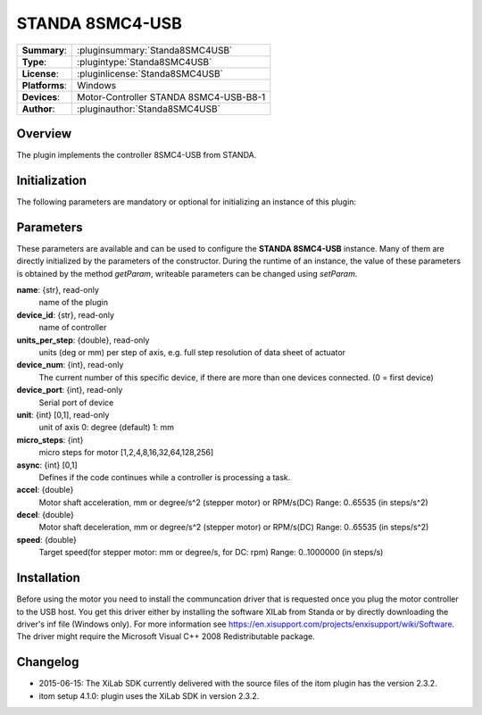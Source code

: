===================
 STANDA 8SMC4-USB
===================

=============== ========================================================================================================
**Summary**:    :pluginsummary:`Standa8SMC4USB`
**Type**:       :plugintype:`Standa8SMC4USB`
**License**:    :pluginlicense:`Standa8SMC4USB`
**Platforms**:  Windows
**Devices**:    Motor-Controller STANDA 8SMC4-USB-B8-1
**Author**:     :pluginauthor:`Standa8SMC4USB`
=============== ========================================================================================================

Overview
========

The plugin implements the controller 8SMC4-USB from STANDA.

.. pluginsummaryextended::
    :plugin: Standa8SMC4USB

Initialization
==============

The following parameters are mandatory or optional for initializing an instance of this plugin:

    .. plugininitparams::
        :plugin: Standa8SMC4USB

Parameters
==========

These parameters are available and can be used to configure the **STANDA 8SMC4-USB** instance. Many of them are directly initialized by the
parameters of the constructor. During the runtime of an instance, the value of these parameters is obtained by the method *getParam*, writeable
parameters can be changed using *setParam*.

**name**: {str}, read-only
    name of the plugin
**device_id**: {str}, read-only
    name of controller
**units_per_step**: {double}, read-only
    units (deg or mm) per step of axis, e.g. full step resolution of data sheet of actuator
**device_num**: {int}, read-only
    The current number of this specific device, if there are more than one devices connected. (0 = first device)
**device_port**: {int}, read-only
    Serial port of device
**unit**: {int} [0,1], read-only
    unit of axis
    0: degree (default)
    1: mm
**micro_steps**: {int}
    micro steps for motor [1,2,4,8,16,32,64,128,256]
**async**: {int} [0,1]
    Defines if the code continues while a controller is processing a task.
**accel**: {double}
    Motor shaft acceleration, mm or degree/s^2 (stepper motor) or RPM/s(DC)
    Range: 0..65535 (in steps/s^2)
**decel**: {double}
    Motor shaft deceleration, mm or degree/s^2 (stepper motor) or RPM/s(DC)
    Range: 0..65535 (in steps/s^2)
**speed**: {double}
    Target speed(for stepper motor: mm or degree/s, for DC: rpm)
    Range: 0..1000000 (in steps/s)

Installation
============

Before using the motor you need to install the communcation driver that is requested once you plug the motor controller to the USB host.
You get this driver either by installing the software XILab from Standa or by directly downloading the driver's inf file (Windows only).
For more information see https://en.xisupport.com/projects/enxisupport/wiki/Software.
The driver might require the Microsoft Visual C++ 2008 Redistributable package.

Changelog
=========

* 2015-06-15: The XiLab SDK currently delivered with the source files of the itom plugin has the version 2.3.2.
* itom setup 4.1.0: plugin uses the XiLab SDK in version 2.3.2.
